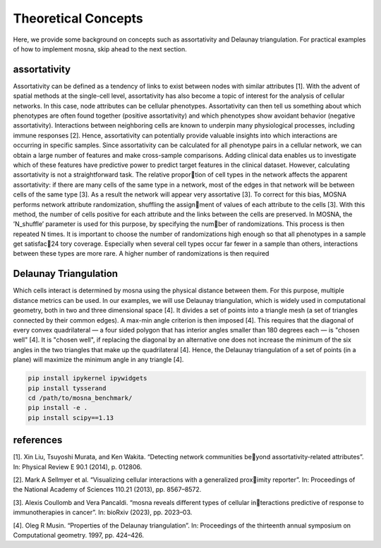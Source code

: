 Theoretical Concepts
====================


Here, we provide some background on concepts such as assortativity and Delaunay triangulation.
For practical examples of how to implement mosna, skip ahead to the next section.

.. _installation:

assortativity
-------------





Assortativity can be defined as a tendency of links to exist between nodes with similar attributes [1].
With the advent of spatial methods at the single-cell level, assortativity has
also become a topic of interest for the analysis of cellular networks. In this case, node
attributes can be cellular phenotypes. Assortativity can then tell us something about
which phenotypes are often found together (positive assortativity) and which phenotypes
show avoidant behavior (negative assortativity). Interactions between neighboring cells
are known to underpin many physiological processes, including immune responses [2].
Hence, assortativity can potentially provide valuable insights into which interactions are
occurring in specific samples. Since assortativity can be calculated for all phenotype pairs
in a cellular network, we can obtain a large number of features and make cross-sample
comparisons. Adding clinical data enables us to investigate which of these features have
predictive power to predict target features in the clinical dataset.
However, calculating assortativity is not a straightforward task. The relative proportion of cell types in the network affects the apparent assortativity: if there are many cells
of the same type in a network, most of the edges in that network will be between cells of
the same type [3]. As a result the network will appear very assortative [3]. To correct
for this bias, MOSNA performs network attribute randomization, shuffling the assignment of values of each attribute to the cells [3]. With this method, the number of cells
positive for each attribute and the links between the cells are preserved.
In MOSNA, the ’N_shuffle’ parameter is used for this purpose, by specifying the number of randomizations. This process is then repeated N times. It is important to choose the
number of randomizations high enough so that all phenotypes in a sample get satisfac24
tory coverage. Especially when several cell types occur far fewer in a sample than others,
interactions between these types are more rare. A higher number of randomizations is
then required



Delaunay Triangulation
----------------------

Which cells interact is determined by mosna using the physical distance between them.
For this purpose, multiple distance metrics can be used. In our examples, we will use
Delaunay triangulation, which is widely used in computational geometry, both in two and three
dimensional space [4]. It divides a set of points into a triangle mesh (a set of triangles
connected by their common edges). A max-min angle criterion is then imposed [4]. This
requires that the diagonal of every convex quadrilateral — a four sided polygon that has
interior angles smaller than 180 degrees each — is "chosen well" [4]. It is "chosen well",
if replacing the diagonal by an alternative one does not increase the minimum of the six
angles in the two triangles that make up the quadrilateral [4]. Hence, the Delaunay
triangulation of a set of points (in a plane) will maximize the minimum angle in any
triangle [4].




.. code-block:: console

  pip install ipykernel ipywidgets
  pip install tysserand
  cd /path/to/mosna_benchmark/
  pip install -e .
  pip install scipy==1.13







references
----------

[1]. Xin Liu, Tsuyoshi Murata, and Ken Wakita. “Detecting network communities beyond assortativity-related attributes”. In: Physical Review E 90.1 (2014), p. 012806.

[2]. Mark A Sellmyer et al. “Visualizing cellular interactions with a generalized proximity reporter”. In: Proceedings of the National Academy of Sciences 110.21 (2013),
pp. 8567–8572.

[3]. Alexis Coullomb and Vera Pancaldi. “mosna reveals different types of cellular interactions predictive of response to immunotherapies in cancer”. In: bioRxiv (2023),
pp. 2023–03.

[4].  Oleg R Musin. “Properties of the Delaunay triangulation”. In: Proceedings of the thirteenth annual symposium on Computational geometry. 1997, pp. 424–426.


